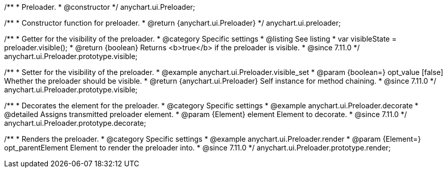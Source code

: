 /**
 * Preloader.
 * @constructor
 */
anychart.ui.Preloader;

/**
 * Constructor function for preloader.
 * @return {anychart.ui.Preloader}
 */
anychart.ui.preloader;

//----------------------------------------------------------------------------------------------------------------------
//
//  anychart.ui.Preloader.prototype.visible
//
//----------------------------------------------------------------------------------------------------------------------

/**
 * Getter for the visibility of the preloader.
 * @category Specific settings
 * @listing See listing
 * var visibleState = preloader.visible();
 * @return {boolean} Returns <b>true</b> if the preloader is visible.
 * @since 7.11.0
 */
anychart.ui.Preloader.prototype.visible;

/**
 * Setter for the visibility of the preloader.
 * @example anychart.ui.Preloader.visible_set
 * @param {boolean=} opt_value [false] Whether the preloader should be visible.
 * @return {anychart.ui.Preloader} Self instance for method chaining.
 * @since 7.11.0
 */
anychart.ui.Preloader.prototype.visible;

//----------------------------------------------------------------------------------------------------------------------
//
//  anychart.ui.Preloader.prototype.decorate
//
//----------------------------------------------------------------------------------------------------------------------

/**
 * Decorates the element for the preloader.
 * @category Specific settings
 * @example anychart.ui.Preloader.decorate
 * @detailed Assigns transmitted preloader element.
 * @param {Element} element Element to decorate.
 * @since 7.11.0
 */
anychart.ui.Preloader.prototype.decorate;
//----------------------------------------------------------------------------------------------------------------------
//
//  anychart.ui.Preloader.prototype.render
//
//----------------------------------------------------------------------------------------------------------------------

/**
 * Renders the preloader.
 * @category Specific settings
 * @example anychart.ui.Preloader.render
 * @param {Element=} opt_parentElement Element to render the preloader into.
 * @since 7.11.0
 */
anychart.ui.Preloader.prototype.render;





